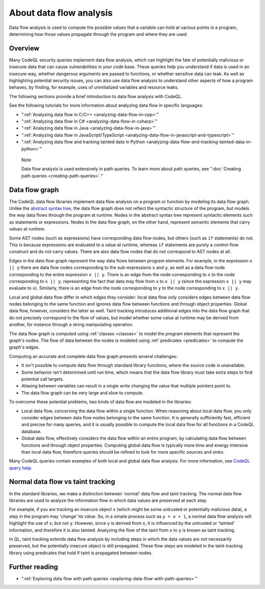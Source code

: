 .. _about-data-flow-analysis:

About data flow analysis
########################

Data flow analysis is used to compute the possible values that a variable can hold at various points in a program, determining how those values propagate through the program and where they are used. 

Overview
********

Many CodeQL security queries implement data flow analysis, which can highlight the fate of potentially malicious or insecure data that can cause vulnerabilities in your code base.
These queries help you understand if data is used in an insecure way, whether dangerous arguments are passed to functions, or whether sensitive data can leak.
As well as highlighting potential security issues, you can also use data flow analysis to understand other aspects of how a program behaves, by finding, for example, uses of uninitialized variables and resource leaks.

The following sections provide a brief introduction to data flow analysis with CodeQL.

See the following tutorials for more information about analyzing data flow in specific languages:

- ":ref:`Analyzing data flow in C/C++ <analyzing-data-flow-in-cpp>`"
- ":ref:`Analyzing data flow in C# <analyzing-data-flow-in-csharp>`"
- ":ref:`Analyzing data flow in Java <analyzing-data-flow-in-java>`"
- ":ref:`Analyzing data flow in JavaScript/TypeScript <analyzing-data-flow-in-javascript-and-typescript>`"
- ":ref:`Analyzing data flow and tracking tainted data in Python <analyzing-data-flow-and-tracking-tainted-data-in-python>`"

.. pull-quote::

    Note

    Data flow analysis is used extensively in path queries. To learn more about path queries, see ":doc:`Creating path queries <creating-path-queries>`."  

.. _data-flow-graph:

Data flow graph
***************

The CodeQL data flow libraries implement data flow analysis on a program or function by modeling its data flow graph.
Unlike the `abstract syntax tree <https://en.wikipedia.org/wiki/Abstract_syntax_tree>`__, the
data flow graph does not reflect the syntactic structure of the program, but models the way data flows through the program at runtime. Nodes in the abstract syntax tree
represent syntactic elements such as statements or expressions. Nodes in the data flow graph, on the other hand, represent semantic elements that carry values at runtime.

Some AST nodes (such as expressions) have corresponding data flow nodes, but others (such as ``if`` statements) do not. This is because expressions are evaluated to a value at runtime, whereas
``if`` statements are purely a control-flow construct and do not carry values. There are also data flow nodes that do not correspond to AST nodes at all.

Edges in the data flow graph represent the way data flows between program elements. For example, in the expression ``x || y`` there are data flow nodes corresponding to the
sub-expressions ``x`` and ``y``, as well as a data flow node corresponding to the entire expression ``x || y``. There is an edge from the node corresponding to ``x`` to the
node corresponding to ``x || y``, representing the fact that data may flow from ``x`` to ``x || y`` (since the expression ``x || y`` may evaluate to ``x``). Similarly, there
is an edge from the node corresponding to ``y`` to the node corresponding to ``x || y``.

Local and global data flow differ in which edges they consider: local data flow only considers edges between data flow nodes belonging to the same function and ignores data
flow between functions and through object properties. Global data flow, however, considers the latter as well. Taint tracking introduces additional edges into the data flow
graph that do not precisely correspond to the flow of values, but model whether some value at runtime may be derived from another, for instance through a string manipulating
operation.

The data flow graph is computed using :ref:`classes <classes>` to model the program elements that represent the graph's nodes.
The flow of data between the nodes is modeled using :ref:`predicates <predicates>` to compute the graph's edges.

Computing an accurate and complete data flow graph presents several challenges:

- It isn't possible to compute data flow through standard library functions, where the source code is unavailable.
- Some behavior isn't determined until run time, which means that the data flow library must take extra steps to find potential call targets.
- Aliasing between variables can result in a single write changing the value that multiple pointers point to.
- The data flow graph can be very large and slow to compute.

To overcome these potential problems, two kinds of data flow are modeled in the libraries:

- Local data flow, concerning the data flow within a single function. When reasoning about local data flow, you only consider edges between data flow nodes belonging to the same function. It is generally sufficiently fast, efficient and precise for many queries, and it is usually possible to compute the local data flow for all functions in a CodeQL database.

- Global data flow, effectively considers the data flow within an entire program, by calculating data flow between functions and through object properties. Computing global data flow is typically more time and energy intensive than local data flow, therefore queries should be refined to look for more specific sources and sinks.

Many CodeQL queries contain examples of both local and global data flow analysis. For more information, see `CodeQL query help <https://codeql.github.com/codeql-query-help>`__.

Normal data flow vs taint tracking
**********************************

In the standard libraries, we make a distinction between 'normal' data flow and taint tracking.
The normal data flow libraries are used to analyze the information flow in which data values are preserved at each step.

For example, if you are tracking an insecure object ``x`` (which might be some untrusted or potentially malicious data), a step in the program may 'change' its value. So, in a simple process such as ``y = x + 1``, a normal data flow analysis will highlight the use of ``x``, but not ``y``.
However, since ``y`` is derived from ``x``, it is influenced by the untrusted or 'tainted' information, and therefore it is also tainted. Analyzing the flow of the taint from ``x`` to ``y`` is known as taint tracking.

In QL, taint tracking extends data flow analysis by including steps in which the data values are not necessarily preserved, but the potentially insecure object is still propagated. 
These flow steps are modeled in the taint-tracking library using predicates that hold if taint is propagated between nodes.

Further reading
***************

- ":ref:`Exploring data flow with path queries <exploring-data-flow-with-path-queries>`"

